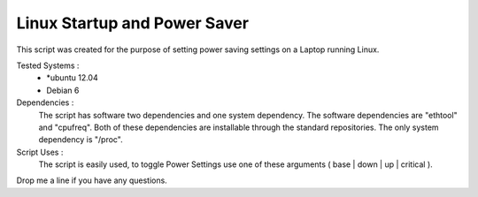Linux Startup and Power Saver
=============================

This script was created for the purpose of setting power saving settings on a Laptop running Linux.

Tested Systems :
  * \*ubuntu 12.04
  * Debian 6

Dependencies : 
  The script has software two dependencies and one system dependency. The software dependencies are "ethtool" and "cpufreq". Both of these dependencies are installable through the standard repositories. The only system dependency is "/proc".  

Script Uses :
  The script is easily used, to toggle Power Settings use one of these arguments ( base | down | up | critical ). 

Drop me a line if you have any questions.



